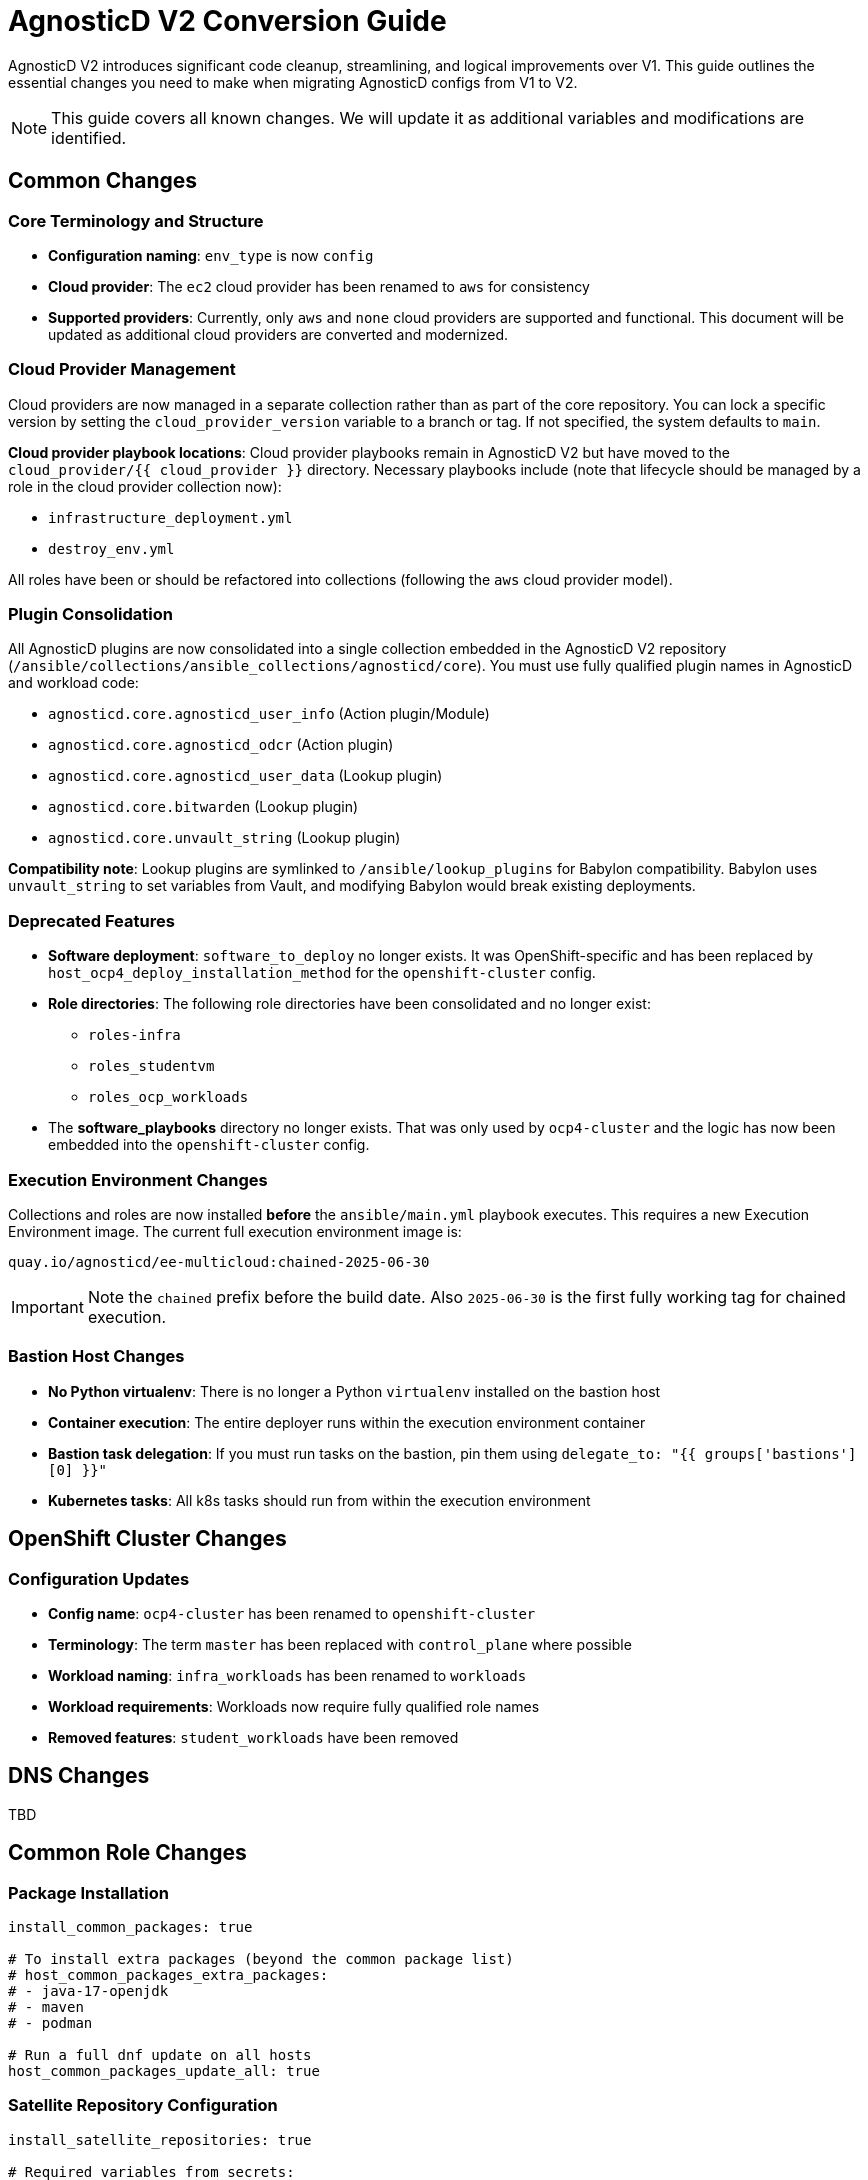 = AgnosticD V2 Conversion Guide

AgnosticD V2 introduces significant code cleanup, streamlining, and logical improvements over V1. This guide outlines the essential changes you need to make when migrating AgnosticD configs from V1 to V2.

NOTE: This guide covers all known changes. We will update it as additional variables and modifications are identified.

== Common Changes

=== Core Terminology and Structure
* *Configuration naming*: `env_type` is now `config`
* *Cloud provider*: The `ec2` cloud provider has been renamed to `aws` for consistency
* *Supported providers*: Currently, only `aws` and `none` cloud providers are supported and functional. This document will be updated as additional cloud providers are converted and modernized.

=== Cloud Provider Management
Cloud providers are now managed in a separate collection rather than as part of the core repository. You can lock a specific version by setting the `cloud_provider_version` variable to a branch or tag. If not specified, the system defaults to `main`.

*Cloud provider playbook locations*: Cloud provider playbooks remain in AgnosticD V2 but have moved to the `cloud_provider/{{ cloud_provider }}` directory. Necessary playbooks include (note that lifecycle should be managed by a role in the cloud provider collection now):

* `infrastructure_deployment.yml`
* `destroy_env.yml`

All roles have been or should be refactored into collections (following the `aws` cloud provider model).

=== Plugin Consolidation
All AgnosticD plugins are now consolidated into a single collection embedded in the AgnosticD V2 repository (`/ansible/collections/ansible_collections/agnosticd/core`). You must use fully qualified plugin names in AgnosticD and workload code:

* `agnosticd.core.agnosticd_user_info` (Action plugin/Module)
* `agnosticd.core.agnosticd_odcr` (Action plugin)
* `agnosticd.core.agnosticd_user_data` (Lookup plugin)
* `agnosticd.core.bitwarden` (Lookup plugin)
* `agnosticd.core.unvault_string` (Lookup plugin)

*Compatibility note*: Lookup plugins are symlinked to `/ansible/lookup_plugins` for Babylon compatibility. Babylon uses `unvault_string` to set variables from Vault, and modifying Babylon would break existing deployments.

=== Deprecated Features
* *Software deployment*: `software_to_deploy` no longer exists. It was OpenShift-specific and has been replaced by `host_ocp4_deploy_installation_method` for the `openshift-cluster` config.
* *Role directories*: The following role directories have been consolidated and no longer exist:
** `roles-infra`
** `roles_studentvm`
** `roles_ocp_workloads`
* The *software_playbooks* directory no longer exists. That was only used by `ocp4-cluster` and the logic has now been embedded into the `openshift-cluster` config.

=== Execution Environment Changes
Collections and roles are now installed *before* the `ansible/main.yml` playbook executes. This requires a new Execution Environment image. The current full execution environment image is:

[source]
----
quay.io/agnosticd/ee-multicloud:chained-2025-06-30
----

IMPORTANT: Note the `chained` prefix before the build date. Also `2025-06-30` is the first fully working tag for chained execution.

=== Bastion Host Changes
* *No Python virtualenv*: There is no longer a Python `virtualenv` installed on the bastion host
* *Container execution*: The entire deployer runs within the execution environment container
* *Bastion task delegation*: If you must run tasks on the bastion, pin them using `delegate_to: "{{ groups['bastions'][0] }}"`
* *Kubernetes tasks*: All k8s tasks should run from within the execution environment

== OpenShift Cluster Changes

=== Configuration Updates
* *Config name*: `ocp4-cluster` has been renamed to `openshift-cluster`
* *Terminology*: The term `master` has been replaced with `control_plane` where possible
* *Workload naming*: `infra_workloads` has been renamed to `workloads`
* *Workload requirements*: Workloads now require fully qualified role names
* *Removed features*: `student_workloads` have been removed

== DNS Changes

TBD

== Common Role Changes

=== Package Installation
[source,yaml]
----
install_common_packages: true

# To install extra packages (beyond the common package list)
# host_common_packages_extra_packages:
# - java-17-openjdk
# - maven
# - podman

# Run a full dnf update on all hosts
host_common_packages_update_all: true
----

=== Satellite Repository Configuration
[source,yaml]
----
install_satellite_repositories: true

# Required variables from secrets:
# host_satellite_repositories_hostname:
# host_satellite_repositories_ha:
# host_satellite_repositories_org:
# host_satellite_repositories_activationkey:
----

=== Bastion Configuration
[source,yaml]
----
install_bastion: true
bastion_student_user_name: lab-user
bastion_install_ftl: false
----

== Migration Example: OpenShift Cluster (Workshop) Config

This section provides a step-by-step example of converting an OpenShift Cluster workshop configuration from V1 to V2.

=== Initial Setup

. *Create directory structure*: Create a new directory in AgnosticD V2. The `agd_v2` directory already exists, and the `account.yml` file contains default variable mappings for Babylon deployment.

. *Copy configuration files*: Copy the following files from your V1 config:
** `common.yaml`
** `dev.yaml`
** `description.adoc`

=== Babylon Metadata Changes

Update the following Babylon `__meta__` settings:

* *Asset UUID*: Generate a new `asset_uuid`
* *Execution environment*: Change the image to `quay.io/agnosticd/ee-multicloud:chained-2025-06-24`
* *Display name*: Update to something unique (for example, add "AgdV2")
* *Source reference*: Update as follows:
+
[source,yaml]
----
deployer:
  scm_url: https://github.com/agnosticd/agnosticd_v2
  scm_ref: main
----

=== Mandatory Variable Changes
Make these required variable updates:

* Change `env_type: ocp4-cluster` → `config: openshift-cluster`
* Change `cloud_provider: ec2` → `cloud_provider: aws`
* Add `cloud_provider_version: main`
* Remove `software_to_deploy`

=== Collection Requirements
Add the required collections (minimum configuration):

[source,yaml]
----
# ===================================================================
# Additional Collections & roles to be installed for this config
# ===================================================================
requirements_content:
  collections:
  # Core OpenShift Workloads
  - name: https://github.com/agnosticd/core_workloads.git
    type: git
    version: main
----

=== Bastion Variable Updates
Update bastion-related variables:

* `install_student_user` → `bastion_setup_student_user`
* `student_name` → `bastion_student_user_name`
* `student_sudo` → `bastion_student_user_sudo`

*Additional bastion student user variables:*

* `bastion_student_user_password: ""`
* `bastion_student_user_password_length: 12` (Password length for generated passwords)
* `bastion_student_user_key: ""` (Optional public key for authorized_keys)
* `bastion_student_user_set_user_data: true` (Set agnosticd_user_info data with bastion access)
* `bastion_student_user_show_user_info: true` (Set agnosticd_user_info message with bastion access)

=== Node Variable Updates
Update node variables (master → control_plane) if defined:

* `master_instance_count` → `control_plane_instance_count`
* `master_instance_type_family` → `control_plane_instance_type_family`
* `master_instance_type_size` → `control_plane_instance_type_size`
* `master_instance_type` → `control_plane_instance_type`
* `master_storage_type` → `control_plane_storage_type`

=== Workload Configuration
Change the `infra_workloads` list to `workloads` and use fully qualified collection names:

.Before (V1)
[source,yaml]
----
infra_workloads:
- ocp4_workload_authentication
- ocp4_workload_cert_manager
----

.After (V2)
[source,yaml]
----
workloads:
- agnosticd.core_workloads.ocp4_workload_authentication_htpasswd
- agnosticd.core_workloads.ocp4_workload_cert_manager
----

=== Workload-Specific Changes

==== Cert Manager Workload

Change all variable names containing `ec2` to `aws`.

*Configuration updates:*

* `ocp4_workload_cert_manager_ec2_region` -> `ocp4_workload_cert_manager_aws_region`
* `ocp4_workload_cert_manager_ec2_access_key_id` -> `ocp4_workload_cert_manager_aws_access_key_id`
* `ocp4_workload_cert_manager_ec2_secret_access_key` -> `ocp4_workload_cert_manager_aws_secret_access_key`

==== Authentication Workload
The `ocp4_workload_authentication` workload has been renamed to `ocp4_workload_authentication_htpasswd` because it only supports htpasswd authentication (LDAP support has been discontinued).

*Configuration updates:*

* *Remove*: `ocp4_workload_authentication_idm_type: htpasswd`
* *Change*: `ocp4_workload_authentication_remove_kubeadmin: true` → `ocp4_workload_authentication_htpasswd_remove_kubeadmin: true`
* *Change*: `ocp4_workload_authentication_admin_user: admin` → `ocp4_workload_authentication_htpasswd_admin_user: admin`
